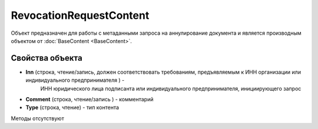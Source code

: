 ﻿RevocationRequestContent
========================

Объект предназначен для работы с метаданными запроса на аннулирование документа 
и является производным объектом от :doc:`BaseContent <BaseContent>`.

Свойства объекта
----------------


- **Inn** (строка, чтение/запись, должен соответствовать требованиям, предъявляемым к ИНН организации или индивидуального предпринимателя ) - 
   ИНН юридического лица подписанта или индивидуального предпринимателя, инициирующего запрос

- **Comment** (строка, чтение/запись ) - комментарий

- **Type** (строка, чтение) - тип контента


Методы отсутствуют
